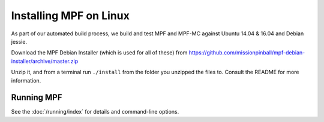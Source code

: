 Installing MPF on Linux
=======================

As part of our automated build process, we build and test MPF and MPF-MC against Ubuntu 14.04 & 16.04 and Debian jessie.

Download the MPF Debian Installer (which is used for all of these) from
https://github.com/missionpinball/mpf-debian-installer/archive/master.zip

Unzip it, and from a terminal run ``./install`` from the folder you unzipped the files to. Consult the
README for more information.

Running MPF
-----------

See the :doc:`/running/index` for details and command-line options.
